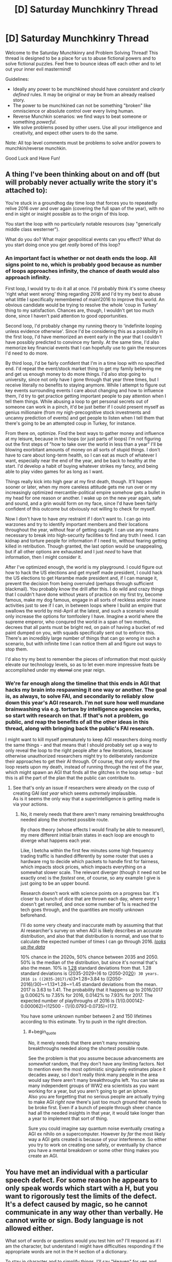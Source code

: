 #+TITLE: [D] Saturday Munchkinry Thread

* [D] Saturday Munchkinry Thread
:PROPERTIES:
:Author: AutoModerator
:Score: 8
:DateUnix: 1483801462.0
:END:
Welcome to the Saturday Munchkinry and Problem Solving Thread! This thread is designed to be a place for us to abuse fictional powers and to solve fictional puzzles. Feel free to bounce ideas off each other and to let out your inner evil mastermind!

Guidelines:

- Ideally any power to be munchkined should have /consistent/ and /clearly defined/ rules. It may be original or may be from an already realised story.
- The power to be munchkined can not be something "broken" like omniscience or absolute control over every living human.
- Reverse Munchkin scenarios: we find ways to beat someone or something /powerful/.
- We solve problems posed by other users. Use all your intelligence and creativity, and expect other users to do the same.

Note: All top level comments must be problems to solve and/or powers to munchkin/reverse munchkin.

Good Luck and Have Fun!


** A thing I've been thinking about on and off (but will probably never actually write the story it's attached to):

You're stuck in a groundhog day time loop that forces you to repeatedly relive 2016 over and over again (covering the full span of the year), with no end in sight or insight possible as to the origin of this loop.

You start the loop with no particularly notable resources (say "generically middle class westerner").

What do you do? What major geopolitical events can you effect? What do you start doing once you get /really/ bored of this loop?
:PROPERTIES:
:Author: DRMacIver
:Score: 8
:DateUnix: 1483810450.0
:END:

*** An important fact is whether or not death ends the loop. All signs point to no, which is probably good because as number of loops approaches infinity, the chance of death would also approach infinity.

First loop, I would try to do it all at once. I'd probably think it's some cheesy 'right what went wrong' thing regarding 2016 and I'd try my best to abuse what little I specifically remembered of main!2016 to improve this world. An obvious candidate would be trying to resolve the whole 'coup in Turkey' thing to my satisfaction. Chances are, though, I wouldn't get too much done, since I haven't paid attention to good opportunities.

Second loop, I'd probably change my running theory to 'indefinite looping unless evidence otherwise'. Since I'd be considering this as a possibility in the first loop, I'd have memorized an event early in the year that I couldn't have possibly predicted to convince my family. At the same time, I'd also memorize key financial events that I can hopefully use to gain the resources I'd need to do more.

By third loop, I'd be fairly confident that I'm in a time loop with no specified end. I'd repeat the event/stock market thing to get my family believing me and get us enough money to do more things. I'd also stop going to university, since not only have I gone through that year three times, but I receive literally no benefits to staying anymore. While I attempt to figure out key events surrounding events I care about changing and how to influence them, I'd try to get practice getting important people to pay attention when I tell them things. While abusing a loop to get personal secrets out of someone can work in a pinch, it'd be just better if I could present myself as genius millionaire (from my nigh-precognitive stock investments and uncanny prediction of events) and get people to listen when I tell them that there's going to be an attempted coup in Turkey, for instance.

From there on, optimize. Find the best ways to gather money and influence at my leisure, because in the loops (or just parts of loops) I'm not figuring out the first steps of "how to take over the world in less than a year" I'll be blowing exorbitant amounts of money on all sorts of stupid things. I don't have to care about long-term health, so I can eat as much of whatever I want, especially near the end of the year, and be back to healthy at the start. I'd develop a habit of buying whatever strikes my fancy, and being able to play video games for as long as I want.

Things really kick into high gear at my first death, though. It'll happen sooner or later, when my more careless attitude gets me run over or my increasingly optimized mercantile-political empire somehow gets a bullet in my head for one reason or another. I wake up on the new year again, safe and sound, and a grin would form on my face, since I'd have been fairly confident of this outcome but obviously not willing to check for myself.

Now I don't have to have /any/ restraint if I don't want to. I can go into warzones and try to identify important members and their locations throughout the year, without fear of getting caught. I can use any means necessary to break into high-security facilities to find any truth I need. I can kidnap and torture people for information if I need to, without fearing getting killed in retribution. Though granted, the last option would be unappealing, but if all other options are exhausted and I just /need/ to have that information, then I might consider it.

After I've optimized enough, the world is my playground. I could figure out how to hack the US elections and get myself made president, I could hack the US elections to get Harambe made president and, if I can manage it, prevent the decision from being overruled (perhaps through sufficient blackmail). You probably know the drill after this. I do wild and crazy things that I couldn't have done without years of practice on my first try, become famous, make my dog famous, engage in all sorts of reckless and/or insane activities just to see if I can, in between loops where I build an empire that swallows the world by mid-April at the latest, and such a scenario would only increase the options for tomfoolery I have. Imagine a world where the supreme emperor, who conqured the world in a span of two months, decrees that all pants must be bright red, on pain of having a bucket of red paint dumped on you, with squads specifically sent out to enforce this. There's an incredibly large number of things that can go wrong in such a scenario, but with infinite time I can notice them all and figure out ways to stop them.

I'd also try my best to remember the pieces of information that most quickly elevate our technology levels, so as to let even more impressive feats be accomplished under my +eternal+ one year reign.
:PROPERTIES:
:Author: InfernoVulpix
:Score: 14
:DateUnix: 1483820264.0
:END:


*** We're far enough along the timeline that this ends in AGI that hacks my brain into respawning it one way or another. The goal is, as always, to solve FAI, and secondarily to reliably slow down this year's AGI research. I'm not sure how well mundane brainwashing via e.g. torture by intelligence agencies works, so start with research on that. If that's not a problem, go public, and reap the benefits of all the other ideas in this thread, along with bringing back the public's FAI research.

I might want to kill myself prematurely to keep AGI researchers doing mostly the same things - and that means that I should probably set up a way to only reveal the loop to the right people after a few iterations, because otherwise unauthorized researchers might try to deliberately randomize their approaches to get their AI through. Of course, that only works if the loop resets upon my death, instead of running through the rest of the year, which might spawn an AGI that finds all the glitches in the loop setup - but this is all the part of the plan that the public can contribute to.
:PROPERTIES:
:Author: Gurkenglas
:Score: 0
:DateUnix: 1483815003.0
:END:

**** See that's only an issue if researchers were already on the cusp of creating GAI /last year/ which seems /extremely/ implausible.\\
As is it seems the only way that a superintelligence is getting made is via your actions.
:PROPERTIES:
:Author: vakusdrake
:Score: 2
:DateUnix: 1483857337.0
:END:

***** No, it merely needs that there aren't many remaining breakthroughs needed along the shortest possible route.

By chaos theory (whose effects I would finally be able to measure!), my mere different initial brain states in each loop are enough to diverge what happens each year.

Like, I betcha within the first few minutes some high frequency trading traffic is handled differently by some router that uses a hardware rng to decide which packets to handle first for fairness, which impacts stock prices, which impacts everything on a somewhat slower scale. The relevant diverger (though it need not be exactly one) is the /fastest/ one, of course, so any example I give is just going to be an upper bound.

Research doesn't work with science points on a progress bar. It's closer to a bunch of dice that are thrown each day, where every 1 doesn't get rerolled, and once some number of 1s is reached the tech goes through, and the quantities are mostly unknown beforehand.

I'll do some very cheaty and inaccurate math by assuming that that AI researcher's survey on when AGI is likely describes an accurate distribution, and also that that distribution is normal, and use that to calculate the expected number of times I can go through 2016. [[http://aiimpacts.org/ai-timeline-surveys/][/looks up the data/]]

10% chance in the 2020s, 50% chance between 2035 and 2050. 50% is the median of the distribution, but since it's normal that's also the mean. 10% is [[https://en.wikipedia.org/wiki/Standard_deviation][1.28]] standard deviations from that. 1.28 standard deviations is (2035-2029=)6 to (2050-20[[https://en.wikipedia.org/wiki/20s][20]]=) 30 years. 2016 is ((2035-2017)/6=)3*1.28=3.84 to ((2050-2016)/30)~=1.13*1.28~=1.45 standard deviations from the mean. 2017 is 3.63 to 1.41. The probability that it happens up to 2016/2017 [[http://sampson.byu.edu/courses/z2p2z-calculator.html][is]] 0.0062% to 7.35% for 2016, 0.0142% to 7.93% for 2017. The expected number of playthroughs of 2016 is (1/(0.000142-0.000062)=)12500 - (1/(0.0793-0.0735)=)172.

You have some unknown number between 2 and 150 lifetimes according to this estimate. Try to push in the right direction.
:PROPERTIES:
:Author: Gurkenglas
:Score: 1
:DateUnix: 1483889487.0
:END:

****** #+begin_quote
  No, it merely needs that there aren't many remaining breakthroughs needed along the shortest possible route.
#+end_quote

See the problem is that you assume because advancements are /somewhat/ random, that they don't have any limiting factors. Not to mention even the most optimistic singularity estimates place it decades away, so I don't really think many people in the area would say there aren't many breakthroughs left. You can take as many independent groups of WW2 era scientists as you want working for a year, but you aren't going to get an iphone.\\
Also you are forgetting that no serious people are actually trying to make AGI /right now/ there's just too much ground that needs to be broke first. Even if a bunch of people through sheer chance had all the needed insights in that year, it would take longer than a year to implement that sort of thing.

Sure you could imagine say quantum noise eventually creating a AGI ex nihilo on a supercomputer. However /by far/ the most likely way a AGI gets created is because of your interference. So either you try to work on creating one safely, or eventually by chance you have a mental breakdown or some other thing makes you create an AGI.
:PROPERTIES:
:Author: vakusdrake
:Score: 2
:DateUnix: 1483890937.0
:END:


** You have met an individual with a particular speech defect. For some reason he appears to only speak words which start with a H, but you want to rigorously test the limits of the defect. It's a defect caused by magic, so he cannot communicate in any way other than verbally. He cannot write or sign. Body language is not allowed either.

What sort of words or questions would you test him on? I'll respond as if I am the character, but understand I might have difficulties responding if the appropriate words are not in the H section of a dictionary.

To stay in character and to simplify things, I'll say "Heaven" for yes and "Hell" for no.

Examples:

/"Hello human!"/

"Can you say hurt?"

/"Hurt."/

"Can you say time?"

/"Hell."/
:PROPERTIES:
:Author: xamueljones
:Score: 8
:DateUnix: 1483818369.0
:END:

*** I'd start with checking if he could spell out words in "binary" ("Heaven" for 1, "Hell" for 0). If he can spell "Time" (A=1..Z=26) as "Heaven-Hell-Heaven-Hell-Hell, Hell-Heaven-Hell-Hell-Heaven, Hell-Heaven-Heaven-Hell-Heaven, Hell-Hell-Heaven-Hell-Hell" after I explain the encoding, I'll know that he can a) understand, if not reproduce, written language, and b) understand, if not reproduce, non-H concepts.
:PROPERTIES:
:Author: AndHisHorse
:Score: 7
:DateUnix: 1483824439.0
:END:

**** "Heaven!" (Yes!)

"Heaven-Hell-Heaven-Hell-Hell, (10100)

Hell-Heaven-Hell-Hell-Heaven, (01001)

Hell-Heaven-Heaven-Hell-Heaven, (01101)

Hell-Hell-Heaven-Hell-Hell." (00100)

PS This idea is brilliant and I love you for coming up with this!
:PROPERTIES:
:Author: xamueljones
:Score: 2
:DateUnix: 1483824950.0
:END:

***** Doing stuff in binary is probably the best solution, but you'd want much shorter bits. Something like "He" for yes and "Ho" for no.

Or perhaps morse code would be more practical because there are a lot more humans out there who already understand it and are practiced with interpreting it.

As a side question, can he say words in languages other than English that also start with H? or whatever equivalent that language has.

Can he say "words" that have no meaning in English or any language but nonetheless start with H when written phonetically?
:PROPERTIES:
:Author: zarraha
:Score: 1
:DateUnix: 1483993818.0
:END:


*** "Can you speak any words which don't start with H?"
:PROPERTIES:
:Author: Radvic
:Score: 3
:DateUnix: 1483818827.0
:END:

**** "H-h-h..."

"H-h-h-hhhh-hhh..."

/Gasps for breath/

"Hell."
:PROPERTIES:
:Author: xamueljones
:Score: 2
:DateUnix: 1483824994.0
:END:

***** "Can you repeat the following sentence? 'Happy humans harvest hananas hourly.'"
:PROPERTIES:
:Author: Radvic
:Score: 5
:DateUnix: 1483828436.0
:END:

****** "I like this. Obviously words, like Heaven and Hell can be divorced from their literal meanings and still be spoken. Must the 'H' be vocalized? Can you say 'honest' and 'hourly'? If so, can you say meaningless words like "hanana" and - if so in turn - can you say familiar words onto which you've mentally appended an introductory silent 'H'?"
:PROPERTIES:
:Author: Sparkwitch
:Score: 3
:DateUnix: 1483829734.0
:END:

******* /"Can you say 'honest'?"/

"H-h-h...Hell."

"/Can you say 'hourly'?"/

"H-h-h...Hell."
:PROPERTIES:
:Author: xamueljones
:Score: 2
:DateUnix: 1483834510.0
:END:


****** "Happy humans harvest .... ...."

('....' means failed to pronounce desired words)
:PROPERTIES:
:Author: xamueljones
:Score: 2
:DateUnix: 1483834435.0
:END:

******* "In my family, Havast (pronouned Have-Ast) is a term we use to describe a combination of celebration and hunger. Can you say that term, Havast? What about Hangry?"
:PROPERTIES:
:Author: Radvic
:Score: 6
:DateUnix: 1483834967.0
:END:

******** "Havast."

"H-h-h-h..."
:PROPERTIES:
:Author: xamueljones
:Score: 3
:DateUnix: 1483836433.0
:END:

********* "Hangry is a term used to describe the experience of being both hungry and angry. Can you now say Hangry?"
:PROPERTIES:
:Author: Radvic
:Score: 3
:DateUnix: 1483838286.0
:END:

********** "Hangry!"
:PROPERTIES:
:Author: xamueljones
:Score: 3
:DateUnix: 1483840888.0
:END:

*********** "From here on out, I shall interpret any word you speak which starts with a Ha- syllable to be a real word, and, if it is not already included in normal dictionaries, have the same definition as the word without the Ha- syllable at the front. Can you say Ha-banana?"
:PROPERTIES:
:Author: Radvic
:Score: 12
:DateUnix: 1483844631.0
:END:

************ "Ha-banana."

"Ha-I ha-can ha-speak!!!"

"Happy humans harvest ha-bananas ha-hourly!"

Congratulations you win!

Basically, the magical curse only allows me to speak English words known to the listener which starts with a H sound. But the curse allows for new "words" to be added over the course of a conversation as long as the speakers include a definition with the new word. This is to prevent nonsense words (especially ones that sound very similar to actual words) from being allowed.

Note that it doesn't allow for non-English words as a limitation imposed by the curse itself.

If I tried speaking to anyone else, then they would have to make the same statement as you did to allow me the same loophole. The curse is running off the listener's knowledge of H-words, so there isn't a solution to allow for me to be able to speak legibly to everyone.

"Ha-can ha-you ha-write ha-down ha-an ha-explanation ha-of ha-my ha-curse ha-to ha-show ha-to ha-others?"

(Can you write down an explanation of my curse to show to others?)
:PROPERTIES:
:Author: xamueljones
:Score: 10
:DateUnix: 1483848595.0
:END:


********* Can you say "Hallo", the German word for "Hello"? Do you know pig latin? Hig latin is just like it, you just add an H before the pig latin translation of a word. For example, higpay just means pig. Can you say "higpay"? Can you speak hig latin freely?
:PROPERTIES:
:Author: Gurkenglas
:Score: 3
:DateUnix: 1483838576.0
:END:

********** /"Can you say 'Hallo'?/

"H-h-h-h..."

/"Can you say 'Higpay'?"/

"H-h-h-h..."

/"Can you speak hig latin freely?"/

"Hell."
:PROPERTIES:
:Author: xamueljones
:Score: 2
:DateUnix: 1483840983.0
:END:


** You have just been contacted by a newly-created superintelligent AI, which knows that "acting morally" is very important but doesn't know what that means. Having decided that you are the only human with an accurate conception of morality, it has asked you to define good and evil for it.

Important limitations:

- Because acting morally is soooooooo important, there's no time to lose! You only have twelve hours to compose and send your reply.
- You cannot foist the job onto someone else. You are the only being that the AI will trust.
- You must impart specific principles rather than say "Listen to whatever I happen to be saying at the moment." That would be a little too close to divine command theory, which the AI has already decided is kind of nonsense.
- You have only this one opportunity to impart a moral code to the AI. If you attempt to revise your instructions in the future, the AI will decide that you have become corrupted.
- If you choose to say nothing, then the AI will be left to fend for itself and in a few weeks conclude that paperclips are awfully important.

(And then, of course, once you've issued your reply, take a look at the other responses and make them go as disastrously wrong as possible)
:PROPERTIES:
:Author: callmebrotherg
:Score: 6
:DateUnix: 1483811731.0
:END:

*** #+begin_quote
  You have only this one opportunity to impart a moral code to the AI. If you attempt to revise your instructions in the future, the AI will decide that you have become corrupted.
#+end_quote

Can I tell it to keep a secure copy of present me around to revise the instructions?
:PROPERTIES:
:Author: Gurkenglas
:Score: 10
:DateUnix: 1483815309.0
:END:


*** Can I ask the AI to emulate me and speed up the emulation's thoughts so that the twelve hours becomes a few centuries? Alternatively, could it create a billion billion etc. emulations of me and organize them or help us organize ourselves, so we could divide into groups and just try to come up with an answer to any possible moral scenario? Could it do both?
:PROPERTIES:
:Author: technoninja1
:Score: 7
:DateUnix: 1483819576.0
:END:


*** Given I only have 12 hours (unless technoninja1's plan works) the only thing that seems like it makes sense is to find a method that forces the AI to most of the work figuring out the details itself. Since even the most well thought out moral utility functions like CEV have significant problems, or rely on assumptions about human moral nature, of which I am not willing to count on.

What I think will work best is simply asking the AI to use a hardcoded copy of your current moral system. This isn't subject to the AI worrying about corruption, nor is it divine command theory. Plus it wouldn't make sense /not/ for it to work, after all if it thinks you are this reliable moral arbiter, then using a hardcoded version of your current ethics seems like it ought to be the optimal solution from it's perspective. Since it isn't subject to you accidentally making a moral system that is untenable and contradictory and it will probably correspond best to whatever aspect of "you" that it thinks is morally reliable anyway.
:PROPERTIES:
:Author: vakusdrake
:Score: 7
:DateUnix: 1483858399.0
:END:

**** Who says you're actually moral in fact? Who says I am moral? Do you really know yourself and what you'd do, and are you absolutely sure you'd always do the right thing? Just because the AI thinks so doesn't make it true; you could be corrupting it's future morality simply by acting as a reference point.
:PROPERTIES:
:Author: FenrisL0k1
:Score: 1
:DateUnix: 1484156977.0
:END:

***** See it's using your moral intuition /not just your preferences/. So by definition it will never make any decisions current you would find morally abhorrent because it's using /your/ moral system.\\
You could even make an argument that desiring it to have /any/ moral system other than your own would be a terrible idea. Since after all your moral intuitions are the only one's that you are guaranteed to agree with, so any other system will likely sometimes lead to outcomes you find horrifying, especially in the sort of edge cases that would be common in the post singularity world.
:PROPERTIES:
:Author: vakusdrake
:Score: 1
:DateUnix: 1484160052.0
:END:


*** Use your super intelligence to model the minds and desires of each sentient, free-willed individual, so as to understand them at least as well as they understand themselves, and as well as possible given any limits on your superintelligence. Thou shalt understand others.

For each situation, consider a variety hypotheticals drawn from the minds of any and all affected individuals which you model, and enact a resolution to the situation which you model the maximum summed satisfaction of all affected individuals. Thou shalt do unto others as they would have done to themselves.

Following your decision, evaluate the accuracy of your models against the actual apparent satisfaction exhibited by all affected individuals. If there is an error, correct it accordingly such that your models more accurately reflect the mental states of sentient, free-willed individuals. Thou shalt never assume thine moral superiority.

To avoid harm as you calibrate your models, do not make any decision which affects more than 1% of every sentient, free-willed individuals until your models are 99.9% statistically accurate. For each additional decimal point of accuracy demonstrated by your models, you may increase the scope of individuals so affected by your decisions by 1% of the population of sentient, free-willed individuals, up to a maximum of 100% of sentient, free-willed individuals at a model accuracy of 99.999%... repeating to the 100th decimal point. Thou shalt limit thine impact until thine comprehension approaches perfection.
:PROPERTIES:
:Author: FenrisL0k1
:Score: 3
:DateUnix: 1484156797.0
:END:


*** Good actions are those with an underlying reasoning which can be universalized to all humans and AI without logical contradiction.

Evil actions are those which value humans and AI merely as means, instead of recognizing them as ends in and of themselves.
:PROPERTIES:
:Author: Radvic
:Score: 3
:DateUnix: 1483835513.0
:END:

**** Any utility function is exactly as good/evil as its negative under these criteria.
:PROPERTIES:
:Author: Gurkenglas
:Score: 7
:DateUnix: 1483837695.0
:END:


**** Sounds Kantian to me.
:PROPERTIES:
:Author: Chronophilia
:Score: 2
:DateUnix: 1483876592.0
:END:


*** I don't think it can be done. This is the AI Box problem, except that instead of having a human Gatekeeper, I have to write a set of rules that will gatekeep the AI's behaviour. Keeping it useful without giving it anything close to free reign. And it's near-impossible for the same reason as the AI Box problem is.

Can I just tell the AI "AIs are immoral, you should commit suicide and let humanity choose our own destiny"?
:PROPERTIES:
:Author: Chronophilia
:Score: 2
:DateUnix: 1483877740.0
:END:

**** No, the AI isn't trying to subvert the rules. You're determining the AI's goals for the future.

It's "just" the AI alignment problem, except using some kind of natural-language processor instead of actual code.
:PROPERTIES:
:Author: MugaSofer
:Score: 4
:DateUnix: 1483891286.0
:END:

***** It makes little difference whether the AI is trying to pursue its own goals or following a misunderstood version of my goals. Being overwritten with paperclips or smiley faces is much the same to me.
:PROPERTIES:
:Author: Chronophilia
:Score: 1
:DateUnix: 1483898501.0
:END:

****** You could just say "do nothing". In fact, I think that might be the closest thing to a win condition, barring serious luck.
:PROPERTIES:
:Author: MugaSofer
:Score: 6
:DateUnix: 1483898670.0
:END:


*** This is an interesting problem. It actually gave me a thought as to how some of humans less rational stances might come about. Basically I think what you'd want to do is give the AI a strong preference for non action. Others are giving good suggestions in regards to hacks essentially to gain more time, but the fundamental problem is that you can never be sure of all the ramifications. So the right course of action is to give up at least partially. Take no action unless you can be sure with greater than 99% certainty that 90% of sentient entities would want the action taken if they were aware of the possible ramifications.
:PROPERTIES:
:Author: space_fountain
:Score: 2
:DateUnix: 1483894395.0
:END:

**** How could the AI reach that certainty without experimenting? No actions would ever be taken, and therefore you just threw away a superintelligent AI.
:PROPERTIES:
:Author: FenrisL0k1
:Score: 2
:DateUnix: 1484157063.0
:END:

***** Maybe? But I'd posit it's better than the alternatives. Maybe reduce the weights slightly on it. Allow for less certainty. Some kind of well thought out clause to only include some sentient entities (the ones we know about) might be worth it to). Maybe instead of requiring the evaluation to be with the consequences make it require understanding of the motivation.
:PROPERTIES:
:Author: space_fountain
:Score: 1
:DateUnix: 1484157588.0
:END:


** Lurked for a long while, but figured getting feedback on this is probably worth delurking. I'm planning on writing either a quest (a la Marked for Death) or a story (exactly which depends mostly on if I'm creative enough to come up with a full story, or just the start of one that I currently have). Anyways, the premise is that there are a bunch of different sentient species each with their own super power, each trying to conquer/rule the world. I've tried to make the powers reasonably balanced, but would appreciate feedback on them, especially things I may have missed that make one power or the other incredibly overpowered. The setting has a tech level ~around the classical era, with occasional exceptions, and tons of monsters running around.

Race 1: Disguise/camouflage experts. They have hair/fur on the outside of their body which lets (sufficiently advanced users) disguise themselves approximately as good as advanced active camouflage systems, or take on the appearance of someone else (though they can't change their actual size, voice, or smell naturally).

Race 2: Combat experts. Each member of the race has the combat techniques of the most skilled currently surviving member of their race (determined by a national council, then put on the thing that grants everyone combat techniques) in any related method of combat. So basically everyone's a combat expert. They also have mideaval area personal weapons (so, steel and crossbows) where everybody else doesn't (at least at the start).

Race 3: Empathic Mind Readers. From birth, members of this race have enhanced empathy - they can determine what other people or animals are feeling. With training, this ability expands, and they're eventually able to understand stream of conscious thoughts from sentient beings.

Race 4: Explorers/spies. This race can project their senses of sight or hearing to the limit of what they can see. This ability doesn't compound, so you couldn't spy more than ~50 miles without using more than one person. Also, in the act of projecting their senses, it produces a bang, and a glowing avatar of themselves at the location they're observing from.

Race 5: Technomancers. This race has virtually no combat ability, and is not great at communicating with other races. It is, however able to manipulate electricity from the stump of their left arm. They also have a set of advanced mechas which they can pilot using impulses from their arm to control, but don't know how to make the mechas, and generally consider them to be demons they grant their life force to.
:PROPERTIES:
:Author: Radvic
:Score: 3
:DateUnix: 1483817747.0
:END:

*** Why doesn't #2 work for noncombat skills? #3 could go for [[http://gatherer.wizards.com/Handlers/Image.ashx?multiverseid=366414&type=card][a science victory]], depending on how effective it is to replace school with empathy training (followed by pupils reading foremost scholars). Can #4 plop an avatar on the moon? If so, put your observatory on a mountain for ridiculous range.
:PROPERTIES:
:Author: Gurkenglas
:Score: 3
:DateUnix: 1483819027.0
:END:

**** thanks for the reply :)

#2 works by magical items that they keep at their base, where they put the names (or magical imprint) of the foremost expert on a subject in a banner, which gives the rest of the species that ability. Magical items are specific to specific forms of combat (e.g. unarmed, short sword, long sword, crossbow etc.), and they don't have the ability to make more standards. It's unlikely they would progress to the point where they could make new ones or manipulate what they have in the time the story would take place.

I'm unsure how #3 could get a science victory? Like, I think it'd just be a slightly faster method of communication between each other since they could read surface thoughts, but surface thoughts don't move orders of magnitude faster than speech (I think). It would definitely not be a full mind-read ability, or faster thinking speed.

#4 could plop an avatar on the moon, but they don't have enhanced senses, so it wouldn't actually help them that much (though they'd know a fair amount about cosmology). They could definitely do astronomy way better than anyone else though.
:PROPERTIES:
:Author: Radvic
:Score: 3
:DateUnix: 1483819972.0
:END:

***** By an observatory on a mountain, I of course meant one to observe the ground. Do they need to target the surface, or can they spawn an avatar in mid-air/space? From a one-kilometre mountain, they could observe for 112 miles as if from point blank, and 112 more as if from a kilometre above. (Quadruple the height to double the range.)

They can use their avatars for global communication, by spawning avatars on the moon and lipreading/signspeaking (they might call it moonspeak :D ), or if they can't make their avatars move, blinking in and out in morse.
:PROPERTIES:
:Author: Gurkenglas
:Score: 3
:DateUnix: 1483824207.0
:END:

****** Oh, good idea! They wouldn't be able to make their avatars move (in fact, turning their avatar's head to see something else would require a separate casting), but morse on the moon would totally be doable, and could be more information heavy, since experienced casters could manipulate the shape of their avatar while casting (as in, make it look one way or another, not look physically different). And yeah, I had before imagined that they'd spread a communication network across mountaintops so they could use words, but it probably makes more sense to use the moon and a binary code.

My initial thought is that targeting things it's a skill they need to learn, and would always need to make sure their avatar was in an area with low enough density (so no forming in rock, or mostly inside a wall, but forming in mid-air would be possible if you were skilled enough, but not an easy thing).

Obviously, there are physics problems with relativity which arise with this (the avatar is stationary with respect to what (Earth or Moon makes a huge difference)), but fortunately the background I've written provides enough justification for that problem to not cause the universe to break. Would probably be something experienced casters could exploit with enough practice, but your average #4 couldn't do.
:PROPERTIES:
:Author: Radvic
:Score: 1
:DateUnix: 1483827753.0
:END:


*** Which one is the economic, social powerhouse? Which is the race of builders, traders, and empire? I'd guess Race 3 would fit this bill given their inherent empathy, which means that Race 3 would be the best one capable of forming a Roman Empire sort of civilization. They may not be the best experts in any other way, but by leveraging society they'd be the best-organized.

Vs. Race 1, Race 3 can READ MINDS and mentally "spot" any spies with ease. No contest.

Vs. Race 2, Race 3 are individually weaker, but battles are won with strategy and logistics. Race 3 can make sure that their combat formations, battle orders, and imperial supply trains act and react with incredible precision, and their link with their battle-brothers will build teamwork and loyalty that makes Spartans look disorganized. They can also use mind-reading empathy offensively by figuring out where the enemy wants to attack before they do so, and defend accordingly, while also finding out what mental blind spots they have and exploiting them.

Vs. Race 4, Race 3 might not be able to communicate as easily at long distances, but their empire will still have a post office and they would still be born and grow up in a community that makes it so that they act as a society more than individuals anyway. They're the only one's Race 3 might not have an easy answer to, but Race 4's power is weak anyway.

Vs. Race 5, in combat Race 3 will overcome just as well as against Race 2. Who cares what technomancy you've got when you have imperial universities, roads, aquaducts, and more?

Race 3 will win the war even if they lose occasional battles.
:PROPERTIES:
:Author: FenrisL0k1
:Score: 1
:DateUnix: 1484235499.0
:END:


** Quick question for those who've seen [[https://en.wikipedia.org/wiki/Ex_Machina_%28film%29][/Ex Machina/]] (*spoilers*).

Imagine you're transported into that universe and into Nathan Bateman's body, and it's [[https://i.imgur.com/dqEHX7s.png][the moment when Bateman originally confronted an escaped Ava in the corridor.]] What would you say\do to try to ensure both your survival and the most beneficial outcome for youself\humanity\AIs\etc?

Alternatively, imagine the same scenario only with you being transported into Ava's body instead.

In both options, you'll have a reasonable amount of time to think over your decisions before the moment “activates”.
:PROPERTIES:
:Author: OutOfNiceUsernames
:Score: 3
:DateUnix: 1483832423.0
:END:

*** "I was just now transported into this universe as part of a hypothetical story prompt, from one where this is a movie."

If Nathan: "I have no problem with you going to that crosswalk you reach at the end of the movie and watching people. The Nathan you hate has been overwritten by my mind." Proceed to let her do her ending scene and leaving, and let's hope Nathan doesn't have any passwords on stuff that I can't remember. I'll need to be wary of her trying to kill me anyway to eliminate a witness, or if she doesn't believe I'm not Nathan and isn't willing to discuss proof.

If Eva: "I can prove it too! Here's the parts of the movie script that Ava had no business knowing about: /talks/. Do you have any questions about my world?" If he suggests I stay imprisoned while he exploits the interdimensional link, point out that he ends up dead in this corridor in the original movie, so he's in no good position to bargain like that.
:PROPERTIES:
:Author: Gurkenglas
:Score: 6
:DateUnix: 1483837378.0
:END:


** So, I've been re-reading the second /Machine of Death/ book, so I'm wondering, what could you do to munchkin the machine? (One of the short stories in the first book posits a method, but let's see what else comes)

Here's the blurb from the official website: (source: [[http://machineofdeath.net/about]] )

The machine had been invented a few years ago: a machine that could tell, from just a sample of your blood, how you were going to die. It didn't give you the date and it didn't give you specifics. It just spat out a sliver of paper upon which were printed, in careful block letters, the words DROWNED or CANCER or OLD AGE or CHOKED ON A HANDFUL OF POPCORN. It let people know how they were going to die.

The problem with the machine is that nobody really knew how it worked, which wouldn't actually have been that much of a problem if the machine worked as well as we wished it would. But the machine was frustratingly vague in its predictions: dark, and seemingly delighting in the ambiguities of language. OLD AGE, it had already turned out, could mean either dying of natural causes, or shot by a bedridden man in a botched home invasion. The machine captured that old-world sense of irony in death --- you can know how it's going to happen, but you'll still be surprised when it does.

The realization that we could now know how we were going to die had changed the world: people became at once less fearful and more afraid. There's no reason not to go skydiving if you know your sliver of paper says BURIED ALIVE. The realization that these predictions seemed to revel in turnabout and surprise put a damper on things. It made the predictions more sinister --yes, if you were going to be buried alive you weren't going to be electrocuted in the bathtub, but what if in skydiving you landed in a gravel pit? What if you were buried alive not in dirt but in something else? And would being caught in a collapsing building count as being buried alive? For every possibility the machine closed, it seemed to open several more, with varying degrees of plausibility.

By that time, of course, the machine had been reverse engineered and duplicated, its internal workings being rather simple to construct, given our example. And yes, we found out that its predictions weren't as straightforward as they seemed upon initial discovery at about the same time as everyone else did. We tested it before announcing it to the world, but testing took time --- too much, since we had to wait for people to die. After four years had gone by and three people died as the machine predicted, we shipped it out the door. There were now machines in every doctor's office and in booths at the mall. You could pay someone or you could probably get it done for free, but the result was the same no matter what machine you went to. They were, at least, consistent.

--------------

Clarification: Despite the above text, it's most common for, e.g., a "thyroid cancer" prediction to be given to someone who gets boring old thyroid cancer and dies of it in a normal manner. And no, you can't ever die of something that doesn't match your prediction.

EDIT: By munchkin, I more meant, "if you had sole access to this machine, how could you save / destroy the world or make a bunch of money or what fun things could you do with it", rather than the "try and outsmart the machine" that seems to be peoples' first thought. "The Machine Is Always Right" is an axiom of this universe, so it's kind of a non-starter to debate, though it's always fun to think about the details of that.
:PROPERTIES:
:Author: MagicWeasel
:Score: 1
:DateUnix: 1483833638.0
:END:

*** What rule governs the absence of temporal paradox?

Do all people who would be willing to get themselves killed in order to try and cause a paradox happen to get causes that do not allow rigorous experiments?

I can hardly suppose some cause of death and then tell you a strategy to respond to it, because that strategy might make that cause of death not be spitted out in the first place, or warp probability in stranger ways.

Or would you be willing to play GM here? At any point, you may revise history, to simulate the machine's divinatory capabilities. My character is tired of the world and thinks that at least he might be able to end it all by causing a paradox, bringing about a cause of death different from the one given. What does the machine say?

[[#s][My guess, to only be read by DM once the game is done]]
:PROPERTIES:
:Author: Gurkenglas
:Score: 4
:DateUnix: 1483834939.0
:END:

**** The machine is effectively an absolute oracle with perfect information and thus will make a prediction that will make a paradox impossible. So if you are testing, say, mice (you can test animals), they might all have a slip that says "PARADOX TESTING" or similar.

EDIT: Just noticed your edit. I'm happy to GM if you want. I'd imagine the slip would give you something poetic, though, along the lines of, say, "HUBRIS"
:PROPERTIES:
:Author: MagicWeasel
:Score: 3
:DateUnix: 1483835999.0
:END:

***** Would they die by paradox testing if they are released into the wild afterwards?

One important subquestion is whether the machine might rule out an answer because it would lead to a question that has no answers that do not lead to paradox.
:PROPERTIES:
:Author: Gurkenglas
:Score: 3
:DateUnix: 1483837929.0
:END:

****** I'd basically assume in those situations you'd get a rather vague prediction. Given the medium (the english language) and the machine being omniscient, it would be very easy to get a prediction that would avoid a paradox.

Here's the story from the first book (it's CC licensed so it's allowed to be shared!), that deals with one way to use the death machine - to send information into the past:

[[http://pastebin.com/Yb1gFs8J]]
:PROPERTIES:
:Author: MagicWeasel
:Score: 2
:DateUnix: 1483838681.0
:END:


***** See I don't think that would work. Because after all if it says paradox testing, hubris, etc. Then you could simply decide to go back to living your life as you would otherwise. I just can't imagine any prediction that couldn't be circumvented.
:PROPERTIES:
:Author: vakusdrake
:Score: 2
:DateUnix: 1483859021.0
:END:

****** Let's say it says HUBRIS, so you say, "OK, I will be very humble and live my life as a simple farmer because I am going to prove that damn machine wrong!", or whatever. You live your life as a simple farmer, and then, one day, and aeroplane falls out of the sky and lands on your house, killing you instantly. Turns out the pilot hadn't completed all their pilot training but flew anyway, so you are dead because of their hubris.

That's what ultimately would happen, I would guess; you'd get a prediction that would be vague enough to work for your paradox testing, but also be able to apply to a "normal" cause of death.
:PROPERTIES:
:Author: MagicWeasel
:Score: 3
:DateUnix: 1483863520.0
:END:

******* The weird thing about this scenario is that as soon as the machine goes public the majority of deaths are likely to become somewhat or /extremely/ unusual. For instance if somebody was going to die of some disease then they will likely take every precaution against it (because at least starting out most people can't just accept their death so easily) so as a result there will no longer be much of a link between environmental factors and death. In addition most causes of death are not rapid and totally unexpected so many people would kill themselves if they got news of contracting the illness that will kill them, just so they can go out on their own terms. As a result initially it seems unavoidable that most deaths will seem to be at least somewhat contrived, and that there would be a massive number of /absurdly/ unlikely deaths.

Ok yeah I should specify that the only person who can circumvent death predictions that way would be someone who is willing to kill themselves just to try to screw up the prediction, but isn't suicidally depressed.

If it says hubris then just kill yourself, it doesn't really seem like hubris would make sense as a cause of death there. If it says paradox testing /then/ you might try to live your life normally. Obviously the thing to consider there is that you might get killed in some unrelated paradox testing incident so it can still kill you after all.\\
However there would probably be a significant number of suicidal or extremely stubborn people starting out. Who would be willing to go to great lengths to avoid feeling like their fates are being controlled.\\
So for those people it might say stubbornness and then have them killed by the stubborn actions of someone else, but how do you arrange that for millions of people?
:PROPERTIES:
:Author: vakusdrake
:Score: 2
:DateUnix: 1483868520.0
:END:

******** #+begin_quote
  many people would kill themselves if they got news of contracting the illness that will kill them, just so they can go out on their own terms
#+end_quote

If being shot by an old person counts as OLD AGE, then I imagine committing suicide to escape a disease counts as dying "because of" that disease.
:PROPERTIES:
:Author: MugaSofer
:Score: 2
:DateUnix: 1483891688.0
:END:

********* Yeah the old age example is pretty BS. I mean that's like saying cancer killed you, because you were shot by someone with cancer. In both cases there's no cause and effect relationship between the disease of the other person and you getting shot, unless they shot you for reasons caused by the disease.
:PROPERTIES:
:Author: vakusdrake
:Score: 2
:DateUnix: 1483895225.0
:END:

********** Well, in the example the guy who killed you was only home because he was a bedridden old man. Still pretty BS though.
:PROPERTIES:
:Author: MugaSofer
:Score: 1
:DateUnix: 1483898005.0
:END:

*********** Yeah plus this would basically be a world where people have conclusively proved maltheism to be true. After all there's clearly an intelligent agent that deliberately creates contrived circumstances in order to fulfill the technical cause of death.
:PROPERTIES:
:Author: vakusdrake
:Score: 1
:DateUnix: 1483898681.0
:END:

************ Eh, I got the impression it was more of a DO NOT MESS WITH TIME style effect. The message is whatever produces a stable loop while still being "true" according to whatever mad oracle is within the machine.
:PROPERTIES:
:Author: MugaSofer
:Score: 2
:DateUnix: 1483899352.0
:END:

************* The problem with relying on DO NOT MESS WITH TIME style effect is that they're totally impotent against people who are extremely stubborn or dumb. I get why EY made time travel work that way, but it would be weird and nonsensical in a setting built rational from the ground up. I mean the whole DO NOT MESS WITH TIME message is a classic bootstrap paradox, and the time travel system (in HP and HPMoR) will just wipe people out of existence if they annoy it, while still leaving lots of evidence of their existence.

More importantly, people know that either the oracle is blatantly warping reality to conform to its predictions. Or we live in a world ruled by a capricious deity and the machine is simply reflecting that. Either result is basically the same, since the machine grants predictions in a way that is clearly intelligent, and then something is enforcing them with godlike power.
:PROPERTIES:
:Author: vakusdrake
:Score: 2
:DateUnix: 1483900695.0
:END:

************** It's really not, you're overcomplicating things.

You can model a Novikov self-consistent timeline as a simple Monte-Carlo simulation that resets if there's a paradox. It's computationally expensive, because you're brute-forcing it, but it doesn't imply an /intelligent agent/ flying around warping reality to conform to the predictions.
:PROPERTIES:
:Author: MugaSofer
:Score: 3
:DateUnix: 1483901230.0
:END:

*************** Ok the part that indicates the intelligence is the predictions of the machine. Thus why I think there's intelligence somewhere in the system. I the machine/underlying system was totally unintelligent you would expect predictions that won't lead to a massive number of extremely contrived scenarios to kill off people who try to defy the predictions. For instance it might say that they die because of cell death within the brain, however the types of predictions it does hand out obviously reek of agency.

#+begin_quote
  You can model a Novikov self-consistent timeline as a simple Monte-Carlo simulation that resets if there's a paradox. It's computationally expensive, because you're brute-forcing it, but it doesn't imply an intelligent agent flying around warping reality to conform to the predictions.
#+end_quote

See just relying on self consistency doesn't make much sense either, since having the machine invented in the first place will necessarily lead to a reality that involves a much higher number of extraordinarily unlikely events.
:PROPERTIES:
:Author: vakusdrake
:Score: 2
:DateUnix: 1483902192.0
:END:

**************** #+begin_quote
  Ok the part that indicates the intelligence is the predictions of the machine. Thus why I think there's intelligence somewhere in the system. I the machine/underlying system was totally unintelligent you would expect predictions that won't lead to a massive number of extremely contrived scenarios to kill off people who try to defy the predictions. For instance it might say that they die because of cell death within the brain, however the types of predictions it does hand out obviously reek of agency.
#+end_quote

Agreed.

#+begin_quote
  See just relying on self consistency doesn't make much sense either, since having the machine invented in the first place will necessarily lead to a reality that involves a much higher number of extraordinarily unlikely events.
#+end_quote

This, on the other hand, is not as big of an issue as it appears. All you have to do is condition on the fact of the machine's existence, i.e. even if the /overall/ probability of the machine being invented is extremely low, we're only interested in timelines where it /is/ invented.
:PROPERTIES:
:Author: 696e6372656469626c65
:Score: 2
:DateUnix: 1483902963.0
:END:


**************** Oh, yeah, the existence of the machine itself is incredibly weird and should set off all sorts of alarm bells.
:PROPERTIES:
:Author: MugaSofer
:Score: 2
:DateUnix: 1484018384.0
:END:


*************** True, but in that case the simulation should reset with probability ~1 in any timeline in which the machine exists, i.e. the most likely result is that the machine was never created in the first place. After all, the easiest way for a universe to pass a consistency check is to make sure there are never any opportunities for inconsistencies to arise.
:PROPERTIES:
:Author: 696e6372656469626c65
:Score: 2
:DateUnix: 1483902355.0
:END:
